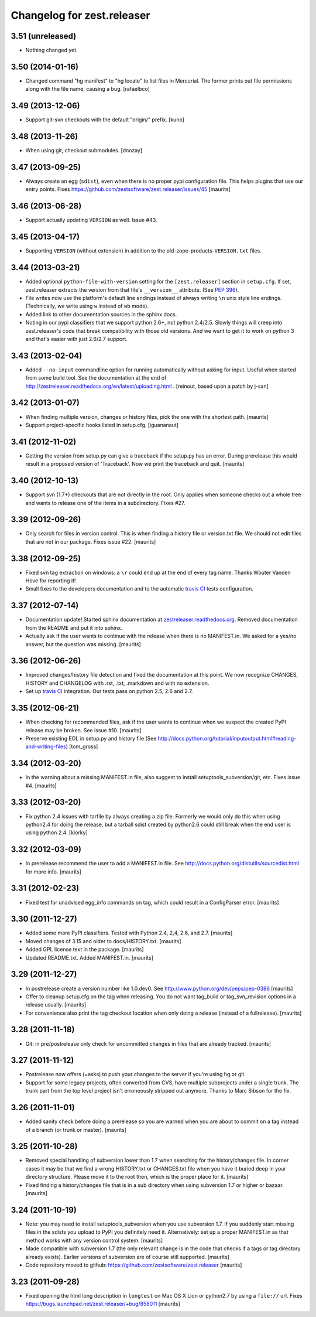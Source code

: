 Changelog for zest.releaser
===========================

3.51 (unreleased)
-----------------

- Nothing changed yet.


3.50 (2014-01-16)
-----------------

- Changed command "hg manifest" to "hg locate" to list files in Mercurial.
  The former prints out file permissions along with the file name, causing a bug.
  [rafaelbco]


3.49 (2013-12-06)
-----------------

- Support git-svn checkouts with the default "origin/" prefix.
  [kuno]


3.48 (2013-11-26)
-----------------

- When using git, checkout submodules.
  [dnozay]


3.47 (2013-09-25)
-----------------

- Always create an egg (``sdist``), even when there is no proper pypi
  configuration file.  This helps plugins that use our entry points.
  Fixes https://github.com/zestsoftware/zest.releaser/issues/45
  [maurits]


3.46 (2013-06-28)
-----------------

- Support actually updating ``VERSION`` as well.
  Issue #43.


3.45 (2013-04-17)
-----------------

- Supporting ``VERSION`` (without extension) in addition to the
  old-zope-products-``VERSION.txt`` files.


3.44 (2013-03-21)
-----------------

- Added optional ``python-file-with-version`` setting for the
  ``[zest.releaser]`` section in ``setup.cfg``. If set, zest.releaser extracts
  the version from that file's ``__version__`` attribute. (See `PEP 396
  <http://www.python.org/dev/peps/pep-0396/>`_).

- File writes now use the platform's default line endings instead of always
  writing ``\n`` unix style line endings. (Technically, we write using ``w``
  instead of ``wb`` mode).

- Added link to other documentation sources in the sphinx docs.

- Noting in our pypi classifiers that we support python 2.6+, not python
  2.4/2.5. Slowly things will creep into zest.releaser's code that break
  compatibility with those old versions. And we want to get it to work on
  python 3 and that's easier with just 2.6/2.7 support.


3.43 (2013-02-04)
-----------------

- Added ``--no-input`` commandline option for running automatically without
  asking for input. Useful when started from some build tool. See the
  documentation at the end of
  http://zestreleaser.readthedocs.org/en/latest/uploading.html .
  [reinout, based upon a patch by j-san]


3.42 (2013-01-07)
-----------------

- When finding multiple version, changes or history files, pick the
  one with the shortest path.
  [maurits]

- Support project-specific hooks listed in setup.cfg.
  [iguananaut]


3.41 (2012-11-02)
-----------------

- Getting the version from setup.py can give a traceback if the
  setup.py has an error.  During prerelease this would result in a
  proposed version of 'Traceback'.  Now we print the traceback and
  quit.
  [maurits]


3.40 (2012-10-13)
-----------------

- Support svn (1.7+) checkouts that are not directly in the root. Only applies
  when someone checks out a whole tree and wants to release one of the items
  in a subdirectory. Fixes #27.


3.39 (2012-09-26)
-----------------

- Only search for files in version control.  This is when finding a
  history file or version.txt file.  We should not edit files that
  are not in our package.  Fixes issue #22.
  [maurits]


3.38 (2012-09-25)
-----------------

- Fixed svn tag extraction on windows: a ``\r`` could end up at the
  end of every tag name. Thanks Wouter Vanden Hove for reporting it!

- Small fixes to the developers documentation and to the automatic `travis CI
  <http://travis-ci.org/#!/zestsoftware/zest.releaser/>`_ tests configuration.


3.37 (2012-07-14)
-----------------

- Documentation update! Started sphinx documentation at
  `zestreleaser.readthedocs.org
  <http://zestreleaser.readthedocs.org>`_. Removed documentation from the
  README and put it into sphinx.

- Actually ask if the user wants to continue with the release when
  there is no MANIFEST.in.  We asked for a yes/no answer, but the
  question was missing.
  [maurits]


3.36 (2012-06-26)
-----------------

- Improved changes/history file detection and fixed the documentation at this
  point. We now recognize CHANGES, HISTORY and CHANGELOG with .rst, .txt,
  .markdown and with no extension.

- Set up `travis CI <http://travis-ci.org/#!/zestsoftware/zest.releaser/>`_
  integration. Our tests pass on python 2.5, 2.6 and 2.7.


3.35 (2012-06-21)
-----------------

- When checking for recommended files, ask if the user wants to
  continue when we suspect the created PyPI release may be broken.
  See issue #10.
  [maurits]

- Preserve existing EOL in setup.py and history file (See
  http://docs.python.org/tutorial/inputoutput.html#reading-and-writing-files)
  [tom_gross]


3.34 (2012-03-20)
-----------------

- In the warning about a missing MANIFEST.in file, also suggest to
  install setuptools_subversion/git, etc.
  Fixes issue #4.
  [maurits]


3.33 (2012-03-20)
-----------------

- Fix python 2.4 issues with tarfile by always creating a zip file.
  Formerly we would only do this when using python2.4 for doing the
  release, but a tarball sdist created by python2.6 could still break
  when the end user is using python 2.4.
  [kiorky]


3.32 (2012-03-09)
-----------------

- In prerelease recommend the user to add a MANIFEST.in file.
  See http://docs.python.org/distutils/sourcedist.html for
  more info.
  [maurits]


3.31 (2012-02-23)
-----------------

- Fixed test for unadvised egg_info commands on tag, which could
  result in a ConfigParser error.
  [maurits]


3.30 (2011-12-27)
-----------------

- Added some more PyPI classifiers.  Tested with Python 2.4, 2,4, 2.6,
  and 2.7.
  [maurits]

- Moved changes of 3.15 and older to docs/HISTORY.txt.
  [maurits]

- Added GPL license text in the package.
  [maurits]

- Updated README.txt.  Added MANIFEST.in.
  [maurits]


3.29 (2011-12-27)
-----------------

- In postrelease create a version number like 1.0.dev0.
  See http://www.python.org/dev/peps/pep-0386
  [maurits]

- Offer to cleanup setup.cfg on the tag when releasing.  You do not
  want tag_build or tag_svn_revision options in a release usually.
  [maurits]

- For convenience also print the tag checkout location when only doing
  a release (instead of a fullrelease).
  [maurits]


3.28 (2011-11-18)
-----------------

- Git: in pre/postrelease only check for uncommitted changes in files
  that are already tracked.
  [maurits]


3.27 (2011-11-12)
-----------------

- Postrelease now offers (=asks) to push your changes to the server if you're
  using hg or git.

- Support for some legacy projects, often converted from CVS, have multiple
  subprojects under a single trunk. The trunk part from the top level project
  isn't erroneously stripped out anymore. Thanks to Marc Sibson for the fix.


3.26 (2011-11-01)
-----------------

- Added sanity check before doing a prerelease so you are warned when
  you are about to commit on a tag instead of a branch (or trunk or
  master).
  [maurits]


3.25 (2011-10-28)
-----------------

- Removed special handling of subversion lower than 1.7 when searching
  for the history/changes file.  In corner cases it may be that we
  find a wrong HISTORY.txt or CHANGES.txt file when you have it buried
  deep in your directory structure.  Please move it to the root then,
  which is the proper place for it.
  [maurits]

- Fixed finding a history/changes file that is in a sub directory when
  using subversion 1.7 or higher or bazaar.
  [maurits]


3.24 (2011-10-19)
-----------------

- Note: you may need to install setuptools_subversion when you use
  subversion 1.7.  If you suddenly start missing files in the sdists
  you upload to PyPI you definitely need it.  Alternatively: set up a
  proper MANIFEST.in as that method works with any version control
  system.
  [maurits]

- Made compatible with subversion 1.7 (the only relevant change is in
  the code that checks if a tags or tag directory already exists).
  Earlier versions of subversion are of course still supported.
  [maurits]

- Code repository moved to github:
  https://github.com/zestsoftware/zest.releaser
  [maurits]


3.23 (2011-09-28)
-----------------

- Fixed opening the html long description in ``longtest`` on Mac OS X
  Lion or python2.7 by using a ``file://`` url.
  Fixes https://bugs.launchpad.net/zest.releaser/+bug/858011
  [maurits]

.. # Note: for older changes see ``doc/sources/changelog.rst``.
